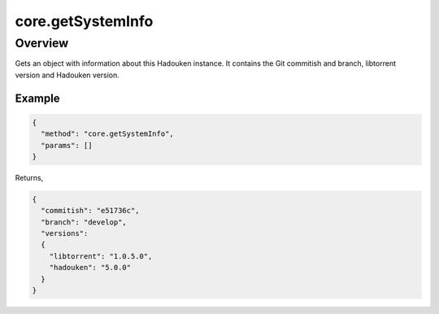 core.getSystemInfo
==================

Overview
--------

Gets an object with information about this Hadouken instance. It contains
the Git commitish and branch, libtorrent version and Hadouken version.

Example
~~~~~~~

.. code:: javascript

  {
    "method": "core.getSystemInfo",
    "params": []
  }

Returns,

.. code:: javascript

  {
    "commitish": "e51736c",
    "branch": "develop",
    "versions":
    {
      "libtorrent": "1.0.5.0",
      "hadouken": "5.0.0"
    }
  }
